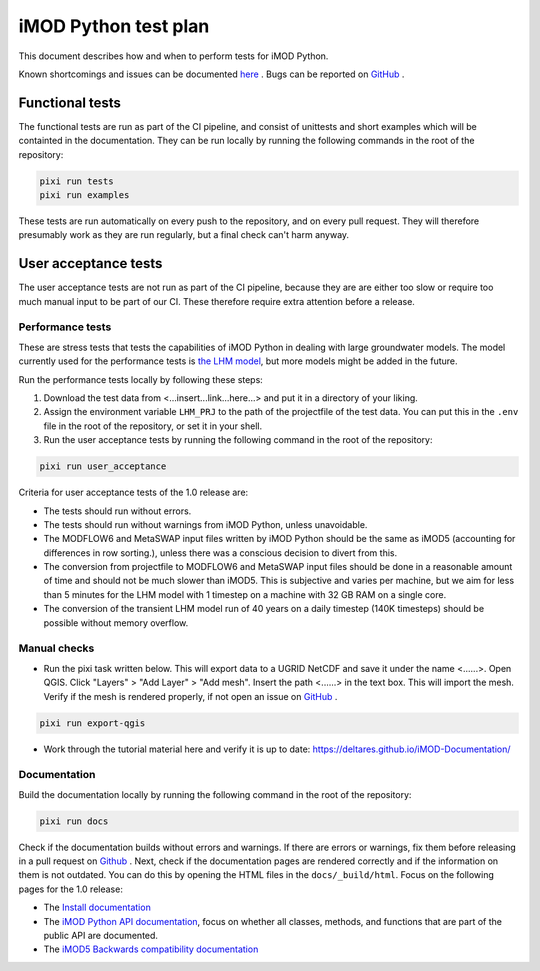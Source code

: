 iMOD Python test plan
=====================

This document describes how and when to perform tests for iMOD Python.

Known shortcomings and issues can be documented `here
<https://deltares.github.io/imod-python/faq/known-issues.html>`_ . Bugs can be
reported on `GitHub <https://github.com/Deltares/imod-python/issues>`_ .

Functional tests
----------------

The functional tests are run as part of the CI pipeline, and consist of
unittests and short examples which will be containted in the documentation. They
can be run locally by running the following commands in the root of the
repository:

.. code-block:: console

  pixi run tests
  pixi run examples

These tests are run automatically on every push to the repository, and on every
pull request. They will therefore presumably work as they are run regularly, but
a final check can't harm anyway.

User acceptance tests
---------------------

The user acceptance tests are not run as part of the CI pipeline, because they
are are either too slow or require too much manual input to be part of our CI.
These therefore require extra attention before a release.

Performance tests
*****************

These are stress tests that tests the capabilities of iMOD Python in dealing
with large groundwater models. The model currently used for the performance
tests is `the LHM model <https://nhi.nu/modellen/lhm/>`_, but more models might
be added in the future.

Run the performance tests locally by following these steps:

1. Download the test data from <...insert...link...here...> and put it in a
   directory of your liking.
2. Assign the environment variable ``LHM_PRJ`` to the path of the projectfile
   of the test data. You can put this in the ``.env`` file in the root of the
   repository, or set it in your shell.
3. Run the user acceptance tests by running the following command in the root 
   of the repository:

.. code-block:: console

  pixi run user_acceptance

Criteria for user acceptance tests of the 1.0 release are:

* The tests should run without errors.
* The tests should run without warnings from iMOD Python, unless unavoidable.
* The MODFLOW6 and MetaSWAP input files written by iMOD Python should be the
  same as iMOD5 (accounting for differences in row sorting.), unless there was a
  conscious decision to divert from this.
* The conversion from projectfile to MODFLOW6 and MetaSWAP input files should be
  done in a reasonable amount of time and should not be much slower than iMOD5.
  This is subjective and varies per machine, but we aim for less than 5 minutes
  for the LHM model with 1 timestep on a machine with 32 GB RAM on a single
  core.
* The conversion of the transient LHM model run of 40 years on a daily timestep
  (140K timesteps) should be possible without memory overflow.

Manual checks
*************

- Run the pixi task written below. This will export data to a UGRID NetCDF and
  save it under the name <......>. Open QGIS. Click "Layers" > "Add Layer" >
  "Add mesh". Insert the path <......> in the text box. This will import the
  mesh. Verify if the mesh is rendered properly, if not open an issue on `GitHub
  <https://github.com/Deltares/imod-python/issues>`_ .
  
.. code-block:: console

  pixi run export-qgis

- Work through the tutorial material here and verify it is up to date:
  https://deltares.github.io/iMOD-Documentation/

Documentation
*************

Build the documentation locally by running the following command in the root of
the repository:

.. code-block:: console

  pixi run docs

Check if the documentation builds without errors and warnings. If there are
errors or warnings, fix them before releasing in a pull request on `Github
<https://github.com/Deltares/imod-python/pulls>`_ . Next, check if the
documentation pages are rendered correctly and if the information on them is not
outdated. You can do this by opening the HTML files in the ``docs/_build/html``.
Focus on the following pages for the 1.0 release:

- The `Install documentation <https://deltares.github.io/imod-python/installation/>`_
- The `iMOD Python API documentation
  <https://deltares.github.io/imod-python/api/>`_, focus on whether all classes,
  methods, and functions that are part of the public API are documented.
- The `iMOD5 Backwards compatibility documentation <faq/imod5_backwards_compatibility.html>`_
